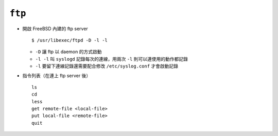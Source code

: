 =======
``ftp``
=======
* 開啟 FreeBSD 內建的 ftp server ::

    $ /usr/libexec/ftpd -D -l -l

  - ``-D`` 讓 ftp 以 daemon 的方式啟動
  - ``-l -l`` 叫 ``syslogd`` 記錄每次的連線，用兩次 ``-l`` 則可以連使用的動作都記錄
  - ``-l`` 要留下連線記錄還需要配合修改 ``/etc/syslog.conf`` 才會啟動記錄

* 指令列表（在連上 ftp server 後） ::

    ls
    cd
    less
    get remote-file <local-file>
    put local-file <remote-file>
    quit
